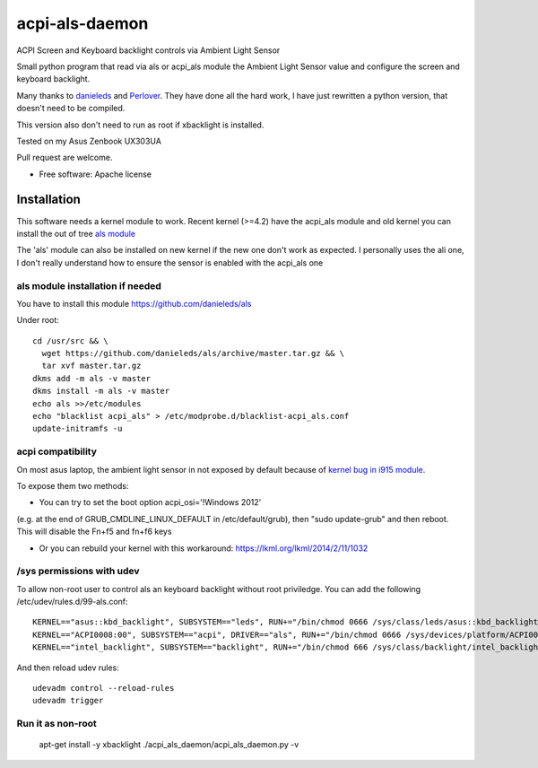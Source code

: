 ===============================
acpi-als-daemon
===============================

ACPI Screen and Keyboard backlight controls via Ambient Light Sensor

Small python program that read via als or acpi_als module the Ambient Light
Sensor value and configure the screen and keyboard backlight.

Many thanks to `danieleds <https://github.com/danieleds/Asus-Zenbook-Ambient-Light-Sensor-Controller>`_
and `Perlover <https://github.com/Perlover/Asus-Zenbook-Ambient-Light-Sensor-Controller>`_. They have done all the
hard work, I have just rewritten a python version, that doesn't need to be compiled.

This version also don't need to run as root if xbacklight is installed.

Tested on my Asus Zenbook UX303UA

Pull request are welcome.

* Free software: Apache license

Installation
============

This software needs a kernel module to work. Recent kernel (>=4.2) have the
acpi_als module and old kernel you can install the out of tree `als module <https://github.com/danieleds/als>`_

The 'als' module can also be installed on new kernel if the new one don't work
as expected. I personally uses the ali one, I don't really understand how to
ensure the sensor is enabled with the acpi_als one

als module installation if needed
---------------------------------

You have to install this module https://github.com/danieleds/als

Under root::

    cd /usr/src && \
      wget https://github.com/danieleds/als/archive/master.tar.gz && \
      tar xvf master.tar.gz
    dkms add -m als -v master
    dkms install -m als -v master
    echo als >>/etc/modules
    echo "blacklist acpi_als" > /etc/modprobe.d/blacklist-acpi_als.conf
    update-initramfs -u

acpi compatibility
------------------

On most asus laptop, the ambient light sensor in not exposed by default because
of `kernel bug in i915 module <http://www.spinics.net/lists/intel-gfx/msg79628.html>`_.

To expose them two methods:

* You can try to set the boot option acpi_osi='!Windows 2012'
(e.g. at the end of GRUB_CMDLINE_LINUX_DEFAULT in /etc/default/grub), then
"sudo update-grub" and then reboot. This will disable the Fn+f5 and fn+f6 keys

* Or you can rebuild your kernel with this workaround: https://lkml.org/lkml/2014/2/11/1032

/sys permissions with udev
--------------------------

To allow non-root user to control als an keyboard backlight without root
priviledge. You can add the following /etc/udev/rules.d/99-als.conf::

    KERNEL=="asus::kbd_backlight", SUBSYSTEM=="leds", RUN+="/bin/chmod 0666 /sys/class/leds/asus::kbd_backlight/brightness"
    KERNEL=="ACPI0008:00", SUBSYSTEM=="acpi", DRIVER=="als", RUN+="/bin/chmod 0666 /sys/devices/platform/ACPI0008:00/firmware_node/ali /sys/devices/platform/ACPI0008:00/firmware_node/enable"
    KERNEL=="intel_backlight", SUBSYSTEM=="backlight", RUN+="/bin/chmod 666 /sys/class/backlight/intel_backlight/brightness"

And then reload udev rules::

    udevadm control --reload-rules
    udevadm trigger

Run it as non-root
------------------

   apt-get install -y xbacklight
   ./acpi_als_daemon/acpi_als_daemon.py -v

